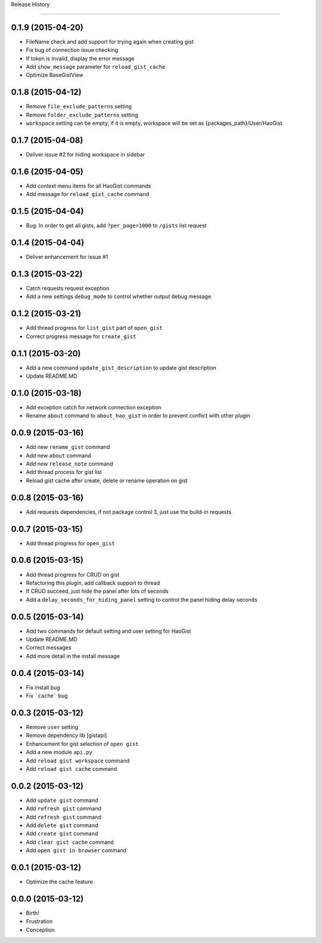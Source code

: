 .. :changelog:

Release History

---------------


0.1.9 (2015-04-20)
++++++++++++++++++
* FileName check and add support for trying again when creating gist
* Fix bug of connection issue checking
* If token is invalid, display the error message
* Add ``show_message`` parameter for ``reload_gist_cache``
* Optimize BaseGistView


0.1.8 (2015-04-12)
++++++++++++++++++
* Remove ``file_exclude_patterns`` setting
* Remove ``folder_exclude_patterns`` setting
* ``workspace`` setting can be empty, if it is empty, workspace will be set as {packages_path}/User/HaoGist


0.1.7 (2015-04-08)
++++++++++++++++++
* Deliver issue #2 for hiding workspace in sidebar


0.1.6 (2015-04-05)
++++++++++++++++++
* Add context menu items for all HaoGist commands
* Add message for ``reload_gist_cache`` command


0.1.5 (2015-04-04)
++++++++++++++++++
* Bug: In order to get all gists, add ``?per_page=1000`` to ``/gists`` list request


0.1.4 (2015-04-04)
++++++++++++++++++
* Deliver enhancement for issue #1


0.1.3 (2015-03-22)
++++++++++++++++++
* Catch requests request exception
* Add a new settings ``debug_mode`` to control whether output debug message


0.1.2 (2015-03-21)
++++++++++++++++++
* Add thread progress for ``list_gist`` part of ``open_gist``
* Correct progress message for ``create_gist``


0.1.1 (2015-03-20)
++++++++++++++++++
* Add a new command ``update_gist_description`` to update gist description
* Update README.MD


0.1.0 (2015-03-18)
++++++++++++++++++
* Add exception catch for network connection exception
* Rename ``about`` command to ``about_hao_gist`` in order to prevent conflict with other plugin


0.0.9 (2015-03-16)
++++++++++++++++++
* Add new ``rename_gist`` command
* Add new ``about`` command
* Add new ``release_note`` command
* Add thread process for gist list
* Reload gist cache after create, delete or rename operation on gist


0.0.8 (2015-03-16)
++++++++++++++++++
* Add requests dependencies, if not package control 3, just use the build-in requests


0.0.7 (2015-03-15)
++++++++++++++++++
* Add thread progress for ``open_gist``


0.0.6 (2015-03-15)
++++++++++++++++++
* Add thread progress for CRUD on gist
* Refactoring this plugin, add callback support to thread
* If CRUD succeed, just hide the panel after lots of seconds
* Add a ``delay_seconds_for_hiding_panel`` setting to control the panel hiding delay seconds


0.0.5 (2015-03-14)
++++++++++++++++++
* Add two commands for default setting and user setting for HaoGist
* Update README.MD
* Correct messages
* Add more detail in the install message


0.0.4 (2015-03-14)
++++++++++++++++++
* Fix install bug
* Fix ```cache``` bug


0.0.3 (2015-03-12)
++++++++++++++++++
* Remove ``user`` setting
* Remove dependency lib [gistapi]
* Enhancement for gist selection of ``open gist``
* Add a new module ``api.py``
* Add ``reload gist workspace`` command
* Add ``reload gist cache`` command


0.0.2 (2015-03-12)
++++++++++++++++++
* Add ``update gist`` command
* Add ``refresh gist`` command
* Add ``refresh gist`` command
* Add ``delete gist`` command
* Add ``create gist`` command
* Add ``clear gist cache`` command
* Add ``open gist in browser`` command


0.0.1 (2015-03-12)
++++++++++++++++++
* Optimize the cache feature


0.0.0 (2015-03-12)
++++++++++++++++++
* Birth!

* Frustration
* Conception
